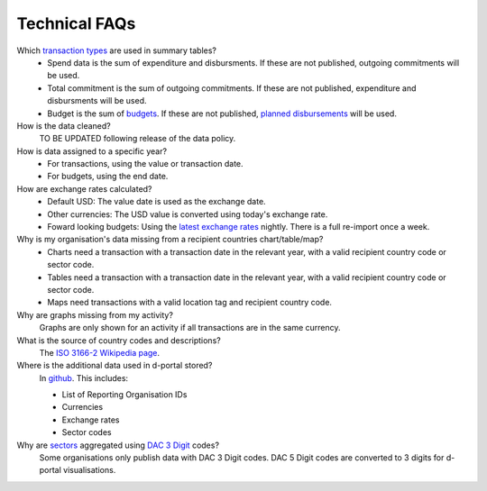 ###################
Technical FAQs
###################

Which `transaction types <https://iatistandard.org/en/iati-standard/203/codelists/transactiontype/>`_ are used in summary tables?
    - Spend data is the sum of expenditure and disbursments. If these are not published, outgoing commitments will be used. 
    - Total commitment is the sum of outgoing commitments. If these are not published, expenditure and disbursments will be used.
    - Budget is the sum of `budgets <https://iatistandard.org/en/iati-standard/203/activity-standard/iati-activities/iati-activity/budget/>`_. If these are not published, `planned disbursements <https://iatistandard.org/en/iati-standard/203/activity-standard/iati-activities/iati-activity/planned-disbursement/>`_ will be used.

How is the data cleaned?
    TO BE UPDATED following release of the data policy.

How is data assigned to a specific year?
    - For transactions, using the value or transaction date.
    - For budgets, using the end date.

How are exchange rates calculated?
    - Default USD: The value date is used as the exchange date.
    - Other currencies: The USD value is converted using today's exchange rate.
    - Foward looking budgets: Using the `latest exchange rates <https://www.imf.org/external/np/fin/data/rms_five.aspx>`_ nightly. There is a full re-import once a week.

Why is my organisation's data missing from a recipient countries chart/table/map?
    - Charts need a transaction with a transaction date in the relevant year, with a valid recipient country code or sector code.
    - Tables need a transaction with a transaction date in the relevant year, with a valid recipient country code or sector code.
    - Maps need transactions with a valid location tag and recipient country code.

Why are graphs missing from my activity?
    Graphs are only shown for an activity if all transactions are in the same currency.

What is the source of country codes and descriptions?
    The `ISO 3166-2 Wikipedia page <https://en.wikipedia.org/wiki/ISO_3166-2>`_.

Where is the additional data used in d-portal stored?
    In `github <https://github.com/IATI/D-Portal/tree/master/dstore/csv>`_. This includes:

    - List of Reporting Organisation IDs
    - Currencies
    -  Exchange rates
    - Sector codes

Why are `sectors <https://iatistandard.org/en/iati-standard/203/activity-standard/iati-activities/iati-activity/sector/>`_ aggregated using `DAC 3 Digit <https://iatistandard.org/en/iati-standard/203/codelists/sectorcategory/>`_ codes?
    Some organisations only publish data with DAC 3 Digit codes. DAC 5 Digit codes are converted to 3 digits for d-portal visualisations.
